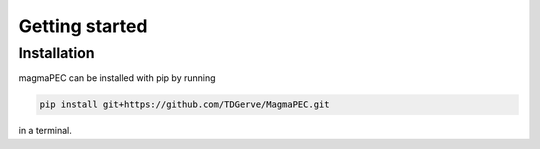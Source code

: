 ===============
Getting started
===============

Installation
------------
magmaPEC can be installed with pip by running

.. code-block:: bash

    pip install git+https://github.com/TDGerve/MagmaPEC.git

in a terminal.